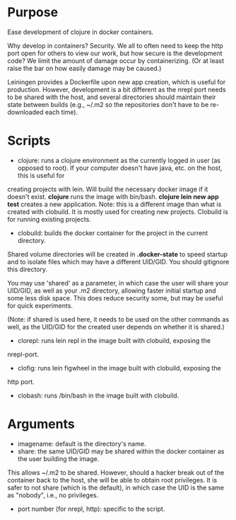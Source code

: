 * Purpose
Ease development of clojure in docker containers.

Why develop in containers? Security. We all to often need to keep the http port open
for others to view our work, but how secure is the development code? We limit the
amount of damage occur by containerizing. (Or at least raise the bar on how easily
damage may be caused.)

Leiningen provides a Dockerfile upon new app creation, which is useful for production.
However, development is a bit different as the nrepl port needs to be shared with the host, and
several directories should maintain their state between builds (e.g., ~/.m2 so the
repositories don't have to be re-downloaded each time).
* Scripts
- clojure: runs a clojure environment as the currently logged in user (as opposed to root).
  If your computer doesn't have java, etc. on the host, this is useful for
creating projects with lein. Will build the necessary docker image if it
doesn't exist. *clojure* runs the image with bin/bash. *clojure lein new app test*
creates a new application. Note: this is a different image than what is created
with clobuild. It is mostly used for creating new projects. Clobuild is for
running existing projects.
- clobuild: builds the docker container for the project in the current directory.
Shared volume directories will be created in *.docker-state* to speed startup and
to isolate files which may have a different UID/GID. You should gitignore this
directory.

You may use 'shared' as a parameter, in which case the user will share
your UID/GID, as well as your .m2 directory, allowing faster initial
startup and some less disk space. This does reduce security some, but
may be useful for quick experiments.

(Note: if shared is used here, it needs to be used on the other commands
as well, as the UID/GID for the created user depends on whether it is
shared.)
- clorepl: runs lein repl in the image built with clobuild, exposing the
nrepl-port.
- clofig: runs lein figwheel in the image built with clobuild, exposing the
http port.
- clobash: runs /bin/bash in the image built with clobuild.
* Arguments
- imagename: default is the directory's name.
- share: the same UID/GID may be shared within the docker container as the user building the image.
This allows ~/.m2 to be shared. However, should a hacker break out of the container back to the host,
she will be able to obtain root privileges. It is safer to not share (which is the default), in which
case the UID is the same as "nobody", i.e., no privileges.
- port number (for nrepl, http): specific to the script.
